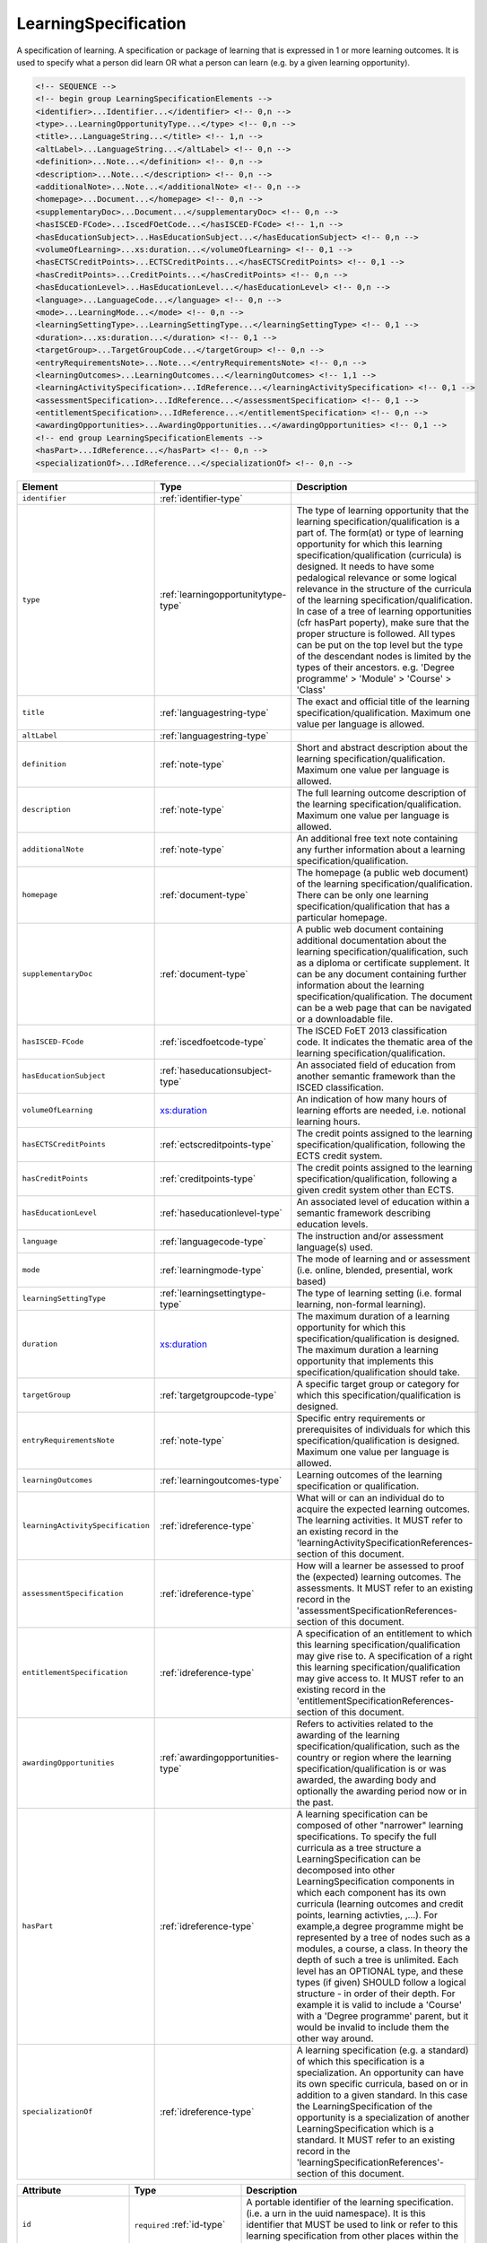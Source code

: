 .. _learningspecification-type:

LearningSpecification
=====================

A specification of learning. A specification or package of learning that is expressed in 1 or more learning outcomes. It is used to specify what a person did learn OR what a person can learn (e.g. by a given learning opportunity).

.. code-block:: xml

  <!-- SEQUENCE -->
  <!-- begin group LearningSpecificationElements -->
  <identifier>...Identifier...</identifier> <!-- 0,n -->
  <type>...LearningOpportunityType...</type> <!-- 0,n -->
  <title>...LanguageString...</title> <!-- 1,n -->
  <altLabel>...LanguageString...</altLabel> <!-- 0,n -->
  <definition>...Note...</definition> <!-- 0,n -->
  <description>...Note...</description> <!-- 0,n -->
  <additionalNote>...Note...</additionalNote> <!-- 0,n -->
  <homepage>...Document...</homepage> <!-- 0,n -->
  <supplementaryDoc>...Document...</supplementaryDoc> <!-- 0,n -->
  <hasISCED-FCode>...IscedFOetCode...</hasISCED-FCode> <!-- 1,n -->
  <hasEducationSubject>...HasEducationSubject...</hasEducationSubject> <!-- 0,n -->
  <volumeOfLearning>...xs:duration...</volumeOfLearning> <!-- 0,1 -->
  <hasECTSCreditPoints>...ECTSCreditPoints...</hasECTSCreditPoints> <!-- 0,1 -->
  <hasCreditPoints>...CreditPoints...</hasCreditPoints> <!-- 0,n -->
  <hasEducationLevel>...HasEducationLevel...</hasEducationLevel> <!-- 0,n -->
  <language>...LanguageCode...</language> <!-- 0,n -->
  <mode>...LearningMode...</mode> <!-- 0,n -->
  <learningSettingType>...LearningSettingType...</learningSettingType> <!-- 0,1 -->
  <duration>...xs:duration...</duration> <!-- 0,1 -->
  <targetGroup>...TargetGroupCode...</targetGroup> <!-- 0,n -->
  <entryRequirementsNote>...Note...</entryRequirementsNote> <!-- 0,n -->
  <learningOutcomes>...LearningOutcomes...</learningOutcomes> <!-- 1,1 -->
  <learningActivitySpecification>...IdReference...</learningActivitySpecification> <!-- 0,1 -->
  <assessmentSpecification>...IdReference...</assessmentSpecification> <!-- 0,1 -->
  <entitlementSpecification>...IdReference...</entitlementSpecification> <!-- 0,n -->
  <awardingOpportunities>...AwardingOpportunities...</awardingOpportunities> <!-- 0,1 -->
  <!-- end group LearningSpecificationElements -->
  <hasPart>...IdReference...</hasPart> <!-- 0,n -->
  <specializationOf>...IdReference...</specializationOf> <!-- 0,n -->

.. list-table::
    :widths: 25 25 50
    :header-rows: 1

    * - Element
      - Type
      - Description
    * - ``identifier``
      - :ref:`identifier-type`
      - 
    * - ``type``
      - :ref:`learningopportunitytype-type`
      - The type of learning opportunity that the learning specification/qualification is a part of. The form(at) or type of learning opportunity for which this learning specification/qualification (curricula) is designed. It needs to have some pedalogical relevance or some logical relevance in the structure of the curricula of the learning specification/qualification. In case of a tree of learning opportunities (cfr hasPart poperty), make sure that the proper structure is followed. All types can be put on the top level but the type of the descendant nodes is limited by the types of their ancestors. e.g. 'Degree programme' > 'Module' > 'Course' > 'Class'
    * - ``title``
      - :ref:`languagestring-type`
      - The exact and official title of the learning specification/qualification. Maximum one value per language is allowed.
    * - ``altLabel``
      - :ref:`languagestring-type`
      - 
    * - ``definition``
      - :ref:`note-type`
      - Short and abstract description about the learning specification/qualification. Maximum one value per language is allowed.
    * - ``description``
      - :ref:`note-type`
      - The full learning outcome description of the learning specification/qualification. Maximum one value per language is allowed.
    * - ``additionalNote``
      - :ref:`note-type`
      - An additional free text note containing any further information about a learning specification/qualification.
    * - ``homepage``
      - :ref:`document-type`
      - The homepage (a public web document) of the learning specification/qualification. There can be only one learning specification/qualification that has a particular homepage.
    * - ``supplementaryDoc``
      - :ref:`document-type`
      - A public web document containing additional documentation about the learning specification/qualification, such as a diploma or certificate supplement. It can be any document containing further information about the learning specification/qualification. The document can be a web page that can be navigated or a downloadable file.
    * - ``hasISCED-FCode``
      - :ref:`iscedfoetcode-type`
      - The ISCED FoET 2013 classification code. It indicates the thematic area of the learning specification/qualification.
    * - ``hasEducationSubject``
      - :ref:`haseducationsubject-type`
      - An associated field of education from another semantic framework than the ISCED classification.
    * - ``volumeOfLearning``
      - `xs:duration <https://www.w3.org/TR/xmlschema11-2/#duration>`_
      - An indication of how many hours of learning efforts are needed, i.e. notional learning hours.
    * - ``hasECTSCreditPoints``
      - :ref:`ectscreditpoints-type`
      - The credit points assigned to the learning specification/qualification, following the ECTS credit system.
    * - ``hasCreditPoints``
      - :ref:`creditpoints-type`
      - The credit points assigned to the learning specification/qualification, following a given credit system other than ECTS.
    * - ``hasEducationLevel``
      - :ref:`haseducationlevel-type`
      - An associated level of education within a semantic framework describing education levels.
    * - ``language``
      - :ref:`languagecode-type`
      - The instruction and/or assessment language(s) used.
    * - ``mode``
      - :ref:`learningmode-type`
      - The mode of learning and or assessment (i.e. online, blended, presential, work based)
    * - ``learningSettingType``
      - :ref:`learningsettingtype-type`
      - The type of learning setting (i.e. formal learning, non-formal learning).
    * - ``duration``
      - `xs:duration <https://www.w3.org/TR/xmlschema11-2/#duration>`_
      - The maximum duration of a learning opportunity for which this specification/qualification is designed. The maximum duration a learning opportunity that implements this specification/qualification should take.
    * - ``targetGroup``
      - :ref:`targetgroupcode-type`
      - A specific target group or category for which this specification/qualification is designed.
    * - ``entryRequirementsNote``
      - :ref:`note-type`
      - Specific entry requirements or prerequisites of individuals for which this specification/qualification is designed. Maximum one value per language is allowed.
    * - ``learningOutcomes``
      - :ref:`learningoutcomes-type`
      - Learning outcomes of the learning specification or qualification.
    * - ``learningActivitySpecification``
      - :ref:`idreference-type`
      - What will or can an individual do to acquire the expected learning outcomes. The learning activities. It MUST refer to an existing record in the 'learningActivitySpecificationReferences-section of this document.
    * - ``assessmentSpecification``
      - :ref:`idreference-type`
      - How will a learner be assessed to proof the (expected) learning outcomes. The assessments. It MUST refer to an existing record in the 'assessmentSpecificationReferences-section of this document.
    * - ``entitlementSpecification``
      - :ref:`idreference-type`
      - A specification of an entitlement to which this learning specification/qualification may give rise to. A specification of a right this learning specification/qualification may give access to. It MUST refer to an existing record in the 'entitlementSpecificationReferences-section of this document.
    * - ``awardingOpportunities``
      - :ref:`awardingopportunities-type`
      - Refers to activities related to the awarding of the learning specification/qualification, such as the country or region where the learning specification/qualification is or was awarded, the awarding body and optionally the awarding period now or in the past.
    * - ``hasPart``
      - :ref:`idreference-type`
      - A learning specification can be composed of other "narrower" learning specifications. To specify the full curricula as a tree structure a LearningSpecification can be decomposed into other LearningSpecification components in which each component has its own curricula (learning outcomes and credit points, learning activties, ,...). For example,a degree programme might be represented by a tree of nodes such as a modules, a course, a class. In theory the depth of such a tree is unlimited. Each level has an OPTIONAL type, and these types (if given) SHOULD follow a logical structure - in order of their depth. For example it is valid to include a 'Course' with a 'Degree programme' parent, but it would be invalid to include them the other way around.
    * - ``specializationOf``
      - :ref:`idreference-type`
      - A learning specification (e.g. a standard) of which this specification is a specialization. An opportunity can have its own specific curricula, based on or in addition to a given standard. In this case the LearningSpecification of the opportunity is a specialization of another LearningSpecification which is a standard. It MUST refer to an existing record in the 'learningSpecificationReferences'-section of this document.


.. list-table::
    :widths: 25 25 50
    :header-rows: 1

    * - Attribute
      - Type
      - Description
    * - ``id``
      - ``required`` :ref:`id-type`
      - A portable identifier of the learning specification. (i.e. a urn in the uuid namespace). It is this identifier that MUST be used to link or refer to this learning specification from other places within the document.


